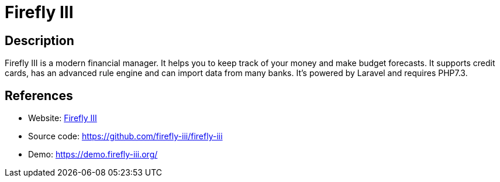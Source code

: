 = Firefly III

:Name:          Firefly III
:Language:      PHP
:License:       AGPL-3.0
:Topic:         Money, Budgeting and Management
:Category:      
:Subcategory:   

// END-OF-HEADER. DO NOT MODIFY OR DELETE THIS LINE

== Description

Firefly III is a modern financial manager. It helps you to keep track of your money and make budget forecasts. It supports credit cards, has an advanced rule engine and can import data from many banks. It's powered by Laravel and requires PHP7.3.

== References

* Website: https://firefly-iii.org/[Firefly III]
* Source code: https://github.com/firefly-iii/firefly-iii[https://github.com/firefly-iii/firefly-iii]
* Demo: https://demo.firefly-iii.org/[https://demo.firefly-iii.org/]
